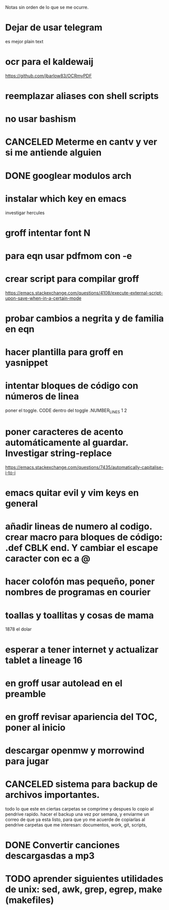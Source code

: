 Notas sin orden de lo que se me ocurre.

* Dejar de usar telegram

es mejor plain text

* ocr para el kaldewaij

https://github.com/jbarlow83/OCRmyPDF

* reemplazar aliases con shell scripts
* no usar bashism
* CANCELED Meterme en cantv y ver si me antiende alguien
  CLOSED: [2021-02-24 mié 14:54]

* DONE googlear modulos arch
  CLOSED: [2021-02-25 Thu 09:56]

* instalar which key en emacs

investigar hercules

* groff intentar font N
* para eqn usar pdfmom con -e
* crear script para compilar groff

https://emacs.stackexchange.com/questions/4108/execute-external-script-upon-save-when-in-a-certain-mode

* probar cambios a negrita y de familia en eqn
* hacer plantilla para groff en yasnippet
* intentar bloques de código con números de linea

poner el toggle. CODE dentro del toggle .NUMBER_LINES 1 2

* poner caracteres de acento automáticamente al guardar. Investigar string-replace

https://emacs.stackexchange.com/questions/7435/automatically-capitalise-i-to-i

* emacs quitar evil y vim keys en general
* añadir lineas de numero al codigo. crear macro para bloques de código: .def CBLK end. Y cambiar el escape caracter con ec a @
* hacer colofón mas pequeño, poner nombres de programas en courier
* toallas y toallitas y cosas de mama

1878 el dolar

* esperar a tener internet y actualizar tablet a lineage 16
* en groff usar autolead en el preamble
* en groff revisar apariencia del TOC, poner al inicio
* descargar openmw y morrowind para jugar
* CANCELED sistema para backup de archivos importantes.
  CLOSED: [2021-04-30 vie 11:54]
  todo lo que este en ciertas carpetas se comprime y despues lo copio al pendrive rapido.
  hacer el backup una vez por semana, y enviarme un correo de que ya esta listo, para
  que yo me acuerde de copiarlas al pendrive
  carpetas que me interesan: documentos, work, git, scripts,
* DONE Convertir canciones descargasdas a mp3
  CLOSED: [2021-04-28 mié 20:47] DEADLINE: <2021-04-23 vie>
* TODO aprender siguientes utilidades de unix: sed, awk, grep, egrep, make (makefiles)

